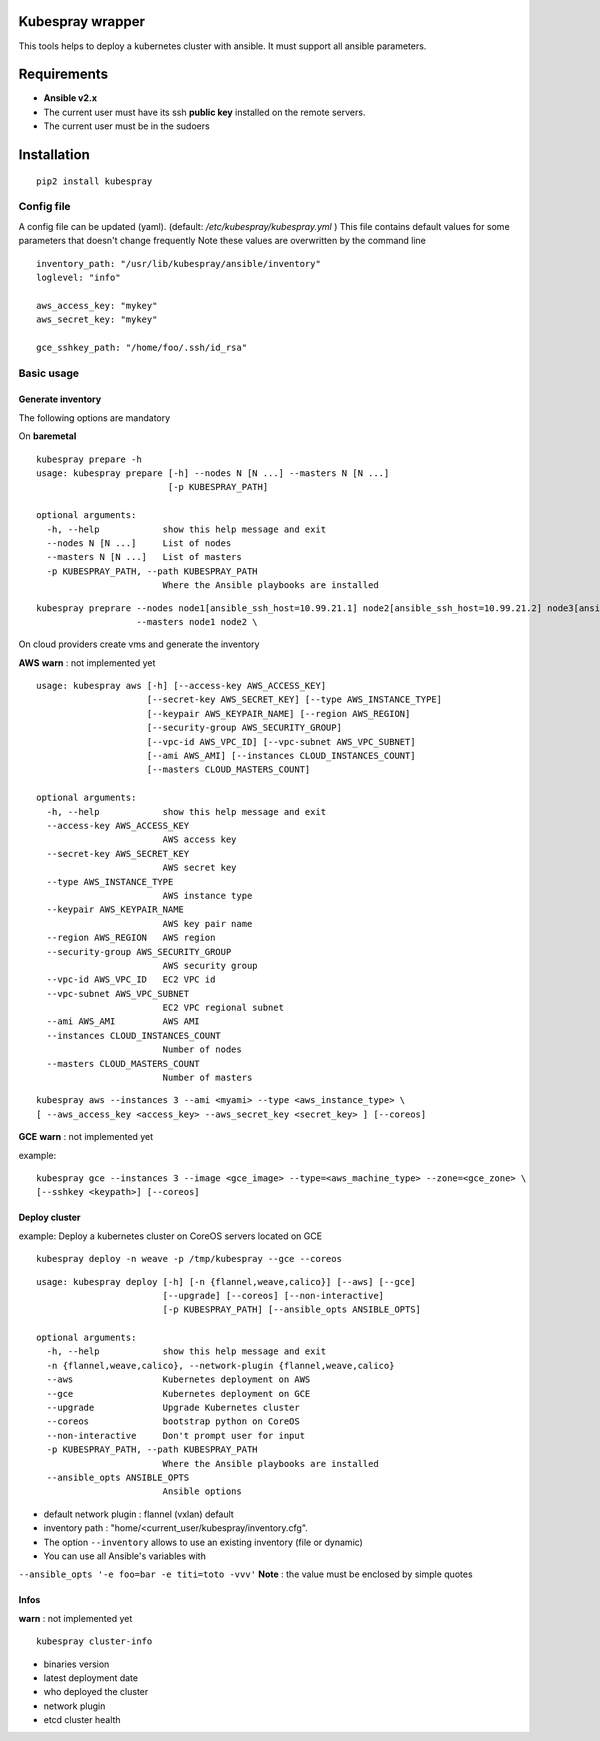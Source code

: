 Kubespray wrapper
=================
This tools helps to deploy a kubernetes cluster with ansible. It must
support all ansible parameters.


Requirements
=================

* **Ansible v2.x**
* The current user must have its ssh **public key** installed on the remote servers.
* The current user must be in the sudoers



Installation
=================

::

    pip2 install kubespray


Config file
-----------

A config file can be updated (yaml). (default:
*/etc/kubespray/kubespray.yml* )
This file contains default values for
some parameters that doesn't change frequently
Note these values are overwritten by the command line

::

    inventory_path: "/usr/lib/kubespray/ansible/inventory"
    loglevel: "info"

    aws_access_key: "mykey"
    aws_secret_key: "mykey"

    gce_sshkey_path: "/home/foo/.ssh/id_rsa"

Basic usage
-----------

Generate inventory
~~~~~~~~~~~~~~~~~~

The following options are mandatory

On **baremetal**

::

    kubespray prepare -h
    usage: kubespray prepare [-h] --nodes N [N ...] --masters N [N ...]
                             [-p KUBESPRAY_PATH]
    
    optional arguments:
      -h, --help            show this help message and exit
      --nodes N [N ...]     List of nodes
      --masters N [N ...]   List of masters
      -p KUBESPRAY_PATH, --path KUBESPRAY_PATH
                            Where the Ansible playbooks are installed

::

    kubespray preprare --nodes node1[ansible_ssh_host=10.99.21.1] node2[ansible_ssh_host=10.99.21.2] node3[ansible_ssh_host=10.99.21.3] \
                       --masters node1 node2 \

On cloud providers create vms and generate the inventory

**AWS**
**warn** : not implemented yet

::

    usage: kubespray aws [-h] [--access-key AWS_ACCESS_KEY]
                         [--secret-key AWS_SECRET_KEY] [--type AWS_INSTANCE_TYPE]
                         [--keypair AWS_KEYPAIR_NAME] [--region AWS_REGION]
                         [--security-group AWS_SECURITY_GROUP]
                         [--vpc-id AWS_VPC_ID] [--vpc-subnet AWS_VPC_SUBNET]
                         [--ami AWS_AMI] [--instances CLOUD_INSTANCES_COUNT]
                         [--masters CLOUD_MASTERS_COUNT]
    
    optional arguments:
      -h, --help            show this help message and exit
      --access-key AWS_ACCESS_KEY
                            AWS access key
      --secret-key AWS_SECRET_KEY
                            AWS secret key
      --type AWS_INSTANCE_TYPE
                            AWS instance type
      --keypair AWS_KEYPAIR_NAME
                            AWS key pair name
      --region AWS_REGION   AWS region
      --security-group AWS_SECURITY_GROUP
                            AWS security group
      --vpc-id AWS_VPC_ID   EC2 VPC id
      --vpc-subnet AWS_VPC_SUBNET
                            EC2 VPC regional subnet
      --ami AWS_AMI         AWS AMI
      --instances CLOUD_INSTANCES_COUNT
                            Number of nodes
      --masters CLOUD_MASTERS_COUNT
                            Number of masters
    

::

    kubespray aws --instances 3 --ami <myami> --type <aws_instance_type> \
    [ --aws_access_key <access_key> --aws_secret_key <secret_key> ] [--coreos]

**GCE**
**warn** : not implemented yet

example:

::

    kubespray gce --instances 3 --image <gce_image> --type=<aws_machine_type> --zone=<gce_zone> \
    [--sshkey <keypath>] [--coreos]

Deploy cluster
~~~~~~~~~~~~~~

example: Deploy a kubernetes cluster on CoreOS servers located on GCE

::

    kubespray deploy -n weave -p /tmp/kubespray --gce --coreos

::

    usage: kubespray deploy [-h] [-n {flannel,weave,calico}] [--aws] [--gce]
                            [--upgrade] [--coreos] [--non-interactive]
                            [-p KUBESPRAY_PATH] [--ansible_opts ANSIBLE_OPTS]
    
    optional arguments:
      -h, --help            show this help message and exit
      -n {flannel,weave,calico}, --network-plugin {flannel,weave,calico}
      --aws                 Kubernetes deployment on AWS
      --gce                 Kubernetes deployment on GCE
      --upgrade             Upgrade Kubernetes cluster
      --coreos              bootstrap python on CoreOS
      --non-interactive     Don't prompt user for input
      -p KUBESPRAY_PATH, --path KUBESPRAY_PATH
                            Where the Ansible playbooks are installed
      --ansible_opts ANSIBLE_OPTS
                            Ansible options


- default network plugin : flannel (vxlan) default
- inventory path : "home/<current_user/kubespray/inventory.cfg".
- The option ``--inventory`` allows to use an existing inventory (file or dynamic)
- You can use all Ansible's variables with
``--ansible_opts '-e foo=bar -e titi=toto -vvv'``
**Note** : the value must be enclosed by simple quotes

Infos
~~~~~
**warn** : not implemented yet

::

    kubespray cluster-info

-  binaries version
-  latest deployment date
-  who deployed the cluster
-  network plugin
-  etcd cluster health
